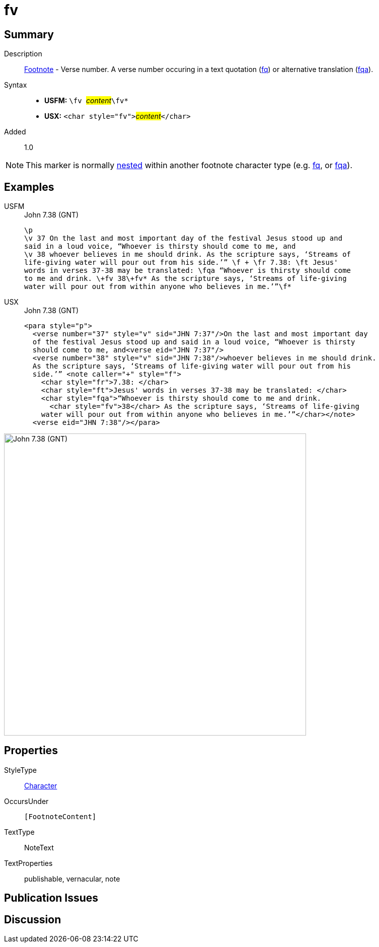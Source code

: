 = fv
:description: Footnote - Verse number
:url-repo: https://github.com/usfm-bible/tcdocs/blob/main/markers/char/fv.adoc
:noindex:
ifndef::localdir[]
:source-highlighter: rouge
:localdir: ../
endif::[]
:imagesdir: {localdir}/images

// tag::public[]

== Summary

Description:: xref:note:footnote/index.adoc[Footnote] - Verse number. A verse number occuring in a text quotation (xref:char:notes/footnote/fq.adoc[fq]) or alternative translation (xref:char:notes/footnote/fqa.adoc[fqa]).
Syntax::
* *USFM:* ``++\fv ++``#__content__#``++\fv*++``
* *USX:* ``++<char style="fv">++``#__content__#``++</char>++``
// tag::spec[]
Added:: 1.0
// end::spec[]

[NOTE]
====
This marker is normally xref:char:nesting.adoc[nested] within another footnote character type (e.g. xref:char:notes/footnote/fq.adoc[fq], or xref:char:notes/footnote/fqa.adoc[fqa]).
====

== Examples

[tabs]
======
USFM::
+
.John 7.38 (GNT)
[source#src-usfm-char-fv_1,usfm,highlight=7]
----
\p
\v 37 On the last and most important day of the festival Jesus stood up and 
said in a loud voice, “Whoever is thirsty should come to me, and
\v 38 whoever believes in me should drink. As the scripture says, ‘Streams of 
life-giving water will pour out from his side.’” \f + \fr 7.38: \ft Jesus' 
words in verses 37-38 may be translated: \fqa “Whoever is thirsty should come 
to me and drink. \+fv 38\+fv* As the scripture says, ‘Streams of life-giving 
water will pour out from within anyone who believes in me.’”\f*
----
USX::
+
.John 7.38 (GNT)
[source#src-usx-char-fv_1,xml,highlight=11]
----
<para style="p">
  <verse number="37" style="v" sid="JHN 7:37"/>On the last and most important day
  of the festival Jesus stood up and said in a loud voice, “Whoever is thirsty
  should come to me, and<verse eid="JHN 7:37"/>
  <verse number="38" style="v" sid="JHN 7:38"/>whoever believes in me should drink.
  As the scripture says, ‘Streams of life-giving water will pour out from his
  side.’” <note caller="+" style="f">
    <char style="fr">7.38: </char>
    <char style="ft">Jesus' words in verses 37-38 may be translated: </char>
    <char style="fqa">“Whoever is thirsty should come to me and drink.
      <char style="fv">38</char> As the scripture says, ‘Streams of life-giving 
    water will pour out from within anyone who believes in me.’”</char></note>
  <verse eid="JHN 7:38"/></para>
----
======

image::char/fv_1.jpg[John 7.38 (GNT),600]

== Properties

StyleType:: xref:char:index.adoc[Character]
OccursUnder:: `[FootnoteContent]`
TextType:: NoteText
TextProperties:: publishable, vernacular, note

== Publication Issues

// end::public[]

== Discussion
